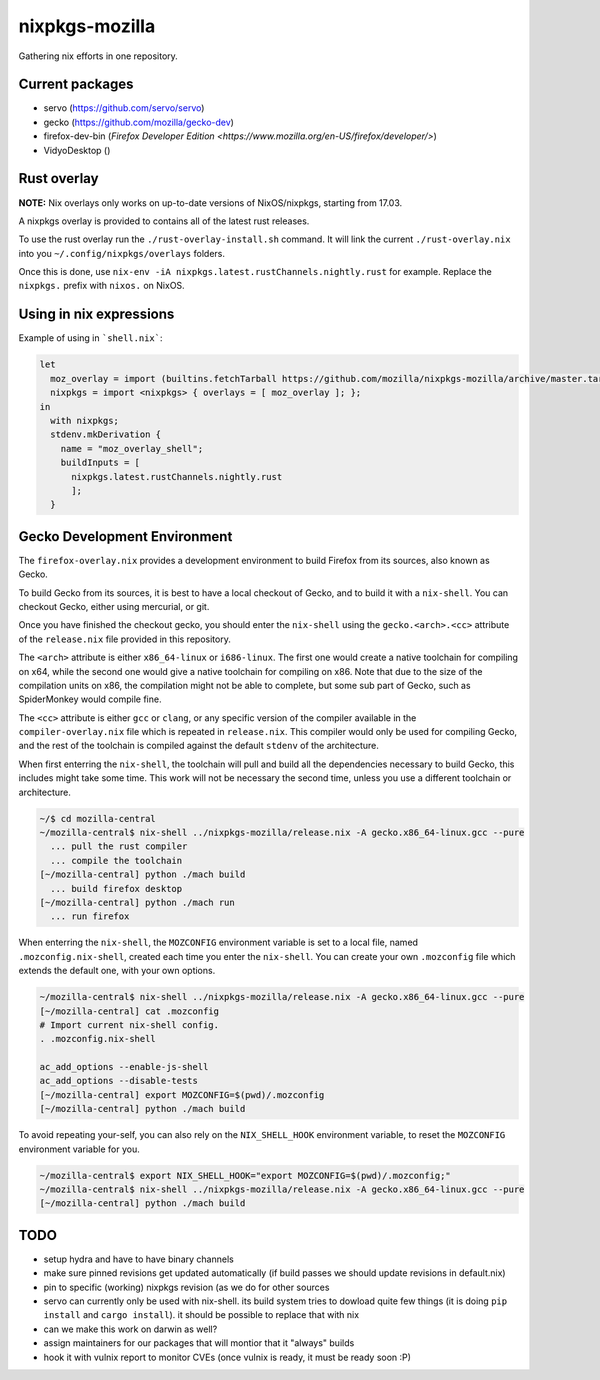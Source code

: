 nixpkgs-mozilla
===============

Gathering nix efforts in one repository.


Current packages
----------------

- servo (https://github.com/servo/servo)
- gecko (https://github.com/mozilla/gecko-dev)
- firefox-dev-bin (`Firefox Developer Edition <https://www.mozilla.org/en-US/firefox/developer/>`)
- VidyoDesktop ()

Rust overlay
------------

**NOTE:** Nix overlays only works on up-to-date versions of NixOS/nixpkgs, starting from 17.03.

A nixpkgs overlay is provided to contains all of the latest rust releases.

To use the rust overlay run the ``./rust-overlay-install.sh`` command. It will
link the current ``./rust-overlay.nix`` into you ``~/.config/nixpkgs/overlays`` folders.

Once this is done, use ``nix-env -iA nixpkgs.latest.rustChannels.nightly.rust`` for
example. Replace the ``nixpkgs.`` prefix with ``nixos.`` on NixOS.

Using in nix expressions
------------------------

Example of using in ```shell.nix```:

.. code:: nix

 let
   moz_overlay = import (builtins.fetchTarball https://github.com/mozilla/nixpkgs-mozilla/archive/master.tar.gz);
   nixpkgs = import <nixpkgs> { overlays = [ moz_overlay ]; };
 in
   with nixpkgs;
   stdenv.mkDerivation {
     name = "moz_overlay_shell";
     buildInputs = [
       nixpkgs.latest.rustChannels.nightly.rust
       ];
   }

Gecko Development Environment
-----------------------------

The ``firefox-overlay.nix`` provides a development environment to build Firefox
from its sources, also known as Gecko.

To build Gecko from its sources, it is best to have a local checkout of Gecko,
and to build it with a ``nix-shell``. You can checkout Gecko, either using
mercurial, or git.

Once you have finished the checkout gecko, you should enter the ``nix-shell``
using the ``gecko.<arch>.<cc>`` attribute of the ``release.nix`` file provided
in this repository.

The ``<arch>`` attribute is either ``x86_64-linux`` or ``i686-linux``. The first
one would create a native toolchain for compiling on x64, while the second one
would give a native toolchain for compiling on x86. Note that due to the size of
the compilation units on x86, the compilation might not be able to complete, but
some sub part of Gecko, such as SpiderMonkey would compile fine.

The ``<cc>`` attribute is either ``gcc`` or ``clang``, or any specific version
of the compiler available in the ``compiler-overlay.nix`` file which is repeated
in ``release.nix``. This compiler would only be used for compiling Gecko, and
the rest of the toolchain is compiled against the default ``stdenv`` of the
architecture.

When first enterring the ``nix-shell``, the toolchain will pull and build all
the dependencies necessary to build Gecko, this includes might take some time.
This work will not be necessary the second time, unless you use a different
toolchain or architecture.

.. code:: sh

  ~/$ cd mozilla-central
  ~/mozilla-central$ nix-shell ../nixpkgs-mozilla/release.nix -A gecko.x86_64-linux.gcc --pure
    ... pull the rust compiler
    ... compile the toolchain
  [~/mozilla-central] python ./mach build
    ... build firefox desktop
  [~/mozilla-central] python ./mach run
    ... run firefox

When enterring the ``nix-shell``, the ``MOZCONFIG`` environment variable is set
to a local file, named ``.mozconfig.nix-shell``, created each time you enter the
``nix-shell``. You can create your own ``.mozconfig`` file which extends the
default one, with your own options.

.. code:: sh

  ~/mozilla-central$ nix-shell ../nixpkgs-mozilla/release.nix -A gecko.x86_64-linux.gcc --pure
  [~/mozilla-central] cat .mozconfig
  # Import current nix-shell config.
  . .mozconfig.nix-shell

  ac_add_options --enable-js-shell
  ac_add_options --disable-tests
  [~/mozilla-central] export MOZCONFIG=$(pwd)/.mozconfig
  [~/mozilla-central] python ./mach build

To avoid repeating your-self, you can also rely on the ``NIX_SHELL_HOOK``
environment variable, to reset the ``MOZCONFIG`` environment variable for you.

.. code:: sh

  ~/mozilla-central$ export NIX_SHELL_HOOK="export MOZCONFIG=$(pwd)/.mozconfig;"
  ~/mozilla-central$ nix-shell ../nixpkgs-mozilla/release.nix -A gecko.x86_64-linux.gcc --pure
  [~/mozilla-central] python ./mach build

TODO
----

- setup hydra and have to have binary channels

- make sure pinned revisions get updated automatically (if build passes we
  should update revisions in default.nix)

- pin to specific (working) nixpkgs revision (as we do for other sources

- servo can currently only be used with nix-shell. its build system tries to
  dowload quite few things (it is doing ``pip install`` and ``cargo install``).
  it should be possible to replace that with nix

- can we make this work on darwin as well?

- assign maintainers for our packages that will montior that it "always" builds

- hook it with vulnix report to monitor CVEs (once vulnix is ready, it must be
  ready soon :P)
